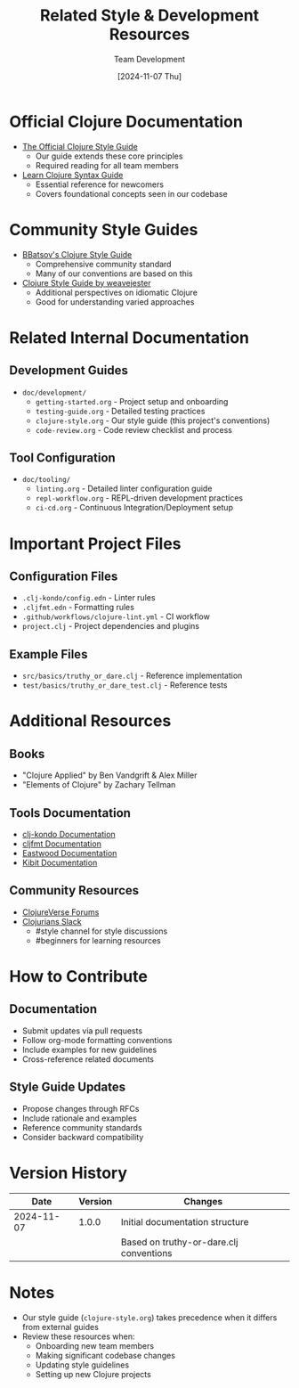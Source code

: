 #+TITLE: Related Style & Development Resources
#+AUTHOR: Team Development
#+DATE: [2024-11-07 Thu]

* Official Clojure Documentation
- [[https://clojure.org/guides/style][The Official Clojure Style Guide]]
  - Our guide extends these core principles
  - Required reading for all team members
- [[https://clojure.org/guides/learn/syntax][Learn Clojure Syntax Guide]]
  - Essential reference for newcomers
  - Covers foundational concepts seen in our codebase

* Community Style Guides
- [[https://github.com/bbatsov/clojure-style-guide][BBatsov's Clojure Style Guide]]
  - Comprehensive community standard
  - Many of our conventions are based on this
- [[https://guide.clojure.style][Clojure Style Guide by weavejester]]
  - Additional perspectives on idiomatic Clojure
  - Good for understanding varied approaches

* Related Internal Documentation
** Development Guides
- =doc/development/=
  - =getting-started.org= - Project setup and onboarding
  - =testing-guide.org= - Detailed testing practices
  - =clojure-style.org= - Our style guide (this project's conventions)
  - =code-review.org= - Code review checklist and process

** Tool Configuration
- =doc/tooling/=
  - =linting.org= - Detailed linter configuration guide
  - =repl-workflow.org= - REPL-driven development practices
  - =ci-cd.org= - Continuous Integration/Deployment setup

* Important Project Files
** Configuration Files
- =.clj-kondo/config.edn= - Linter rules
- =.cljfmt.edn= - Formatting rules
- =.github/workflows/clojure-lint.yml= - CI workflow
- =project.clj= - Project dependencies and plugins

** Example Files
- =src/basics/truthy_or_dare.clj= - Reference implementation
- =test/basics/truthy_or_dare_test.clj= - Reference tests

* Additional Resources
** Books
- "Clojure Applied" by Ben Vandgrift & Alex Miller
- "Elements of Clojure" by Zachary Tellman

** Tools Documentation
- [[https://github.com/clj-kondo/clj-kondo][clj-kondo Documentation]]
- [[https://github.com/weavejester/cljfmt][cljfmt Documentation]]
- [[https://github.com/jonase/eastwood][Eastwood Documentation]]
- [[https://github.com/jonase/kibit][Kibit Documentation]]

** Community Resources
- [[https://clojureverse.org][ClojureVerse Forums]]
- [[https://clojurians.slack.com][Clojurians Slack]]
  - #style channel for style discussions
  - #beginners for learning resources

* How to Contribute
** Documentation
- Submit updates via pull requests
- Follow org-mode formatting conventions
- Include examples for new guidelines
- Cross-reference related documents

** Style Guide Updates
- Propose changes through RFCs
- Include rationale and examples
- Reference community standards
- Consider backward compatibility

* Version History
| Date       | Version | Changes                                    |
|------------+---------+--------------------------------------------|
| 2024-11-07 | 1.0.0   | Initial documentation structure           |
|            |         | Based on truthy-or-dare.clj conventions   |

* Notes
- Our style guide (=clojure-style.org=) takes precedence when it differs from external guides
- Review these resources when:
  - Onboarding new team members
  - Making significant codebase changes
  - Updating style guidelines
  - Setting up new Clojure projects
